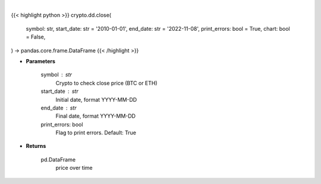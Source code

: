 .. role:: python(code)
    :language: python
    :class: highlight

|

.. raw:: html

    <h3>
    > Getting data
    </h3>

{{< highlight python >}}
crypto.dd.close(
    symbol: str,
    start_date: str = '2010-01-01',
    end_date: str = '2022-11-08',
    print_errors: bool = True,
    chart: bool = False,
) -> pandas.core.frame.DataFrame
{{< /highlight >}}

.. raw:: html

    <p>
    Returns the price of a cryptocurrency
    [Source: https://glassnode.com]
    </p>

* **Parameters**

    symbol : str
        Crypto to check close price (BTC or ETH)
    start_date : str
        Initial date, format YYYY-MM-DD
    end_date : str
        Final date, format YYYY-MM-DD
    print_errors: bool
        Flag to print errors. Default: True

* **Returns**

    pd.DataFrame
        price over time
